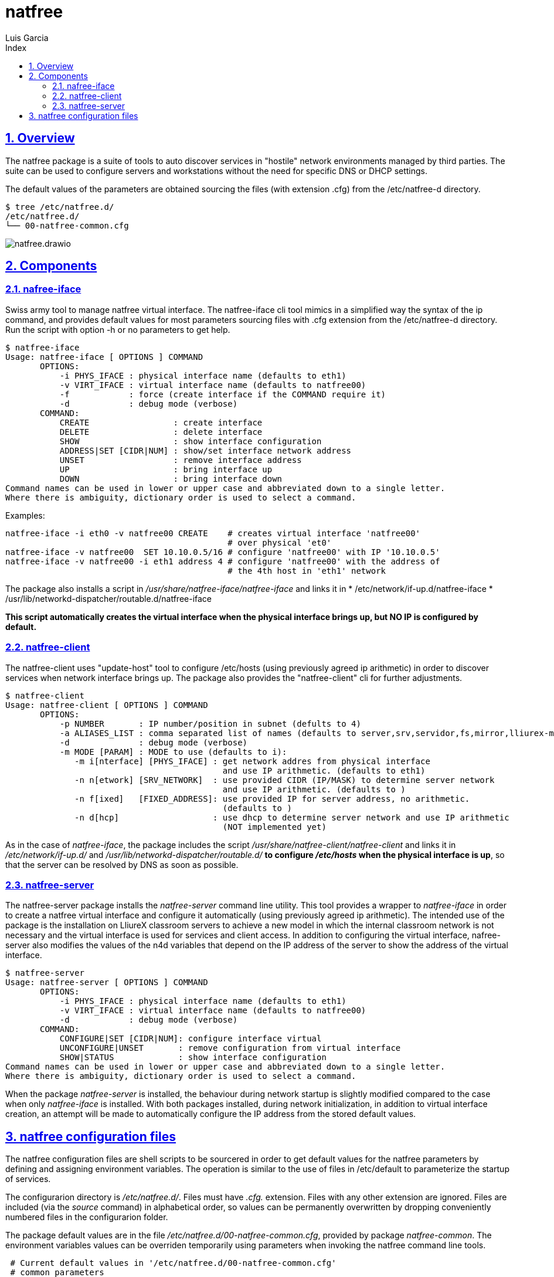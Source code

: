 = natfree
Luis Garcia
:compat-mode:
:toc:
:icons: font
:toc-title: Index
:toclevels: 3
:doctype: article
:experimental:
:icons: font
:sectanchors:
:sectlinks:
:sectnums:
:imagesdir: ./images

== Overview

The natfree package is a suite of tools to auto discover services in "hostile" network environments managed by third parties.
The suite can be used to configure servers and workstations without the need for specific DNS or DHCP settings.

The default values of the parameters are obtained sourcing the files (with extension .cfg) from the /etc/natfree-d directory.
[source]
$ tree /etc/natfree.d/
/etc/natfree.d/
└── 00-natfree-common.cfg


image::natfree.drawio.svg[]



== Components

=== nafree-iface
Swiss army tool to manage natfree virtual interface.  The natfree-iface cli tool mimics in a simplified way the syntax of the ip command, and provides default values for most parameters  sourcing files with .cfg extension from the /etc/natfree-d directory.
Run the script with option -h or no parameters to get help.

[source]
$ natfree-iface
Usage: natfree-iface [ OPTIONS ] COMMAND
       OPTIONS:
           -i PHYS_IFACE : physical interface name (defaults to eth1)
           -v VIRT_IFACE : virtual interface name (defaults to natfree00)
           -f            : force (create interface if the COMMAND require it)
           -d            : debug mode (verbose)
       COMMAND:
           CREATE                 : create interface
           DELETE                 : delete interface
           SHOW                   : show interface configuration
           ADDRESS|SET [CIDR|NUM] : show/set interface network address
           UNSET                  : remove interface address
           UP                     : bring interface up
           DOWN                   : bring interface down
Command names can be used in lower or upper case and abbreviated down to a single letter.
Where there is ambiguity, dictionary order is used to select a command.



Examples:
[source]
natfree-iface -i eth0 -v natfree00 CREATE    # creates virtual interface 'natfree00'
                                             # over physical 'et0'
natfree-iface -v natfree00  SET 10.10.0.5/16 # configure 'natfree00' with IP '10.10.0.5'
natfree-iface -v natfree00 -i eth1 address 4 # configure 'natfree00' with the address of
                                             # the 4th host in 'eth1' network

The package also installs a script in '/usr/share/natfree-iface/natfree-iface' and links it in
* /etc/network/if-up.d/natfree-iface
* /usr/lib/networkd-dispatcher/routable.d/natfree-iface

*This script automatically creates the virtual interface when the physical interface brings up, but NO IP is configured by default.*

=== natfree-client
The natfree-client uses "update-host" tool to configure /etc/hosts (using previously agreed ip arithmetic) in order to discover services when network interface brings up. The package also provides the "natfree-client" cli for further adjustments.

[source]
$ natfree-client
Usage: natfree-client [ OPTIONS ] COMMAND
       OPTIONS:
           -p NUMBER       : IP number/position in subnet (defults to 4)
           -a ALIASES_LIST : comma separated list of names (defaults to server,srv,servidor,fs,mirror,lliurex-mirror,cups,www,ntp,share,jclic-aula,lliurexlab,error,ipxboot,admin-center)
           -d              : debug mode (verbose)
           -m MODE [PARAM] : MODE to use (defaults to i):
              -m i[nterface] [PHYS_IFACE] : get network addres from physical interface
                                            and use IP arithmetic. (defaults to eth1)
              -n n[etwork] [SRV_NETWORK]  : use provided CIDR (IP/MASK) to determine server network
                                            and use IP arithmetic. (defaults to )
              -n f[ixed]   [FIXED_ADDRESS]: use provided IP for server address, no arithmetic.
                                            (defaults to )
              -n d[hcp]                   : use dhcp to determine server network and use IP arithmetic
                                            (NOT implemented yet)
 


As in the case of 'natfree-iface', the package includes the script '/usr/share/natfree-client/natfree-client' and links it in '/etc/network/if-up.d/' and '/usr/lib/networkd-dispatcher/routable.d/' *to configure '/etc/hosts' when the physical interface is up*, so that the server can be resolved by DNS as soon as possible.

=== natfree-server
The natfree-server package installs the 'natfree-server' command line utility. This tool provides a wrapper to 'natfree-iface' in order to create a natfree virtual interface and configure it automatically (using  previously agreed ip arithmetic). 
The intended use of the package is the installation on LliureX classroom servers to achieve a new model in which the internal classroom network is not necessary and the virtual interface is used for services and client access. 
In addition to configuring the virtual interface, nafree-server also modifies the values of the n4d variables that depend on the IP address of the server to show the address of the virtual interface.

[source]
$ natfree-server 
Usage: natfree-server [ OPTIONS ] COMMAND
       OPTIONS:
           -i PHYS_IFACE : physical interface name (defaults to eth1)
           -v VIRT_IFACE : virtual interface name (defaults to natfree00)
           -d            : debug mode (verbose)
       COMMAND:
           CONFIGURE|SET [CIDR|NUM]: configure interface virtual
           UNCONFIGURE|UNSET       : remove configuration from virtual interface
           SHOW|STATUS             : show interface configuration
Command names can be used in lower or upper case and abbreviated down to a single letter.
Where there is ambiguity, dictionary order is used to select a command.

When the package 'natfree-server' is installed, the behaviour during network startup is slightly modified compared to the case when only 'natfree-iface' is installed.
With both packages installed, during network initialization, in addition to virtual interface creation, an attempt will be made to automatically configure the IP address from the stored default values.

== natfree configuration files
The natfree configuration files are shell scripts to be sourcered in order to get default values for the natfree parameters by defining and assigning environment variables. The operation is similar to the use of files in /etc/default to parameterize the startup of services.

The configurarion directory is '/etc/natfree.d/'. Files must have '.cfg.' extension. Files with any other extension are ignored. Files are included (via the 'source' command) in alphabetical order, so values can be permanently overwritten by dropping conveniently numbered files in the configurarion folder.

The package default values are in the file '/etc/natfree.d/00-natfree-common.cfg', provided by package 'natfree-common'. The environment variables values can be overriden temporarily using parameters when invoking the natfree command line tools.

[source]
 # Current default values in '/etc/natfree.d/00-natfree-common.cfg'
 # common parameters
 #
 # IP position/number. Equivalent to '-p' in 'natfree-client'
 NF_DEF_IP_NUMBER=4
 # 
 # server specific
 NF_DEF_VIRT_IFACE="natfree00"
 NF_DEF_PHYS_IFACE="$(get_gw_iface)"
 # 
 # client specific:
 NF_DEF_SRV_ALIASES="server,srv,servidor,fs,mirror,lliurex-mirror,cups,www,ntp,share,jclic-aula,lliurexlab,error,ipxboot,admin-center"
 # 
 # client configuration mode. Equivalent to '-m interface'
 NF_DEF_MODE="interface"
 # 
 # interface to determinte network and apply arithmetic. Equivalent to '-i'
 NF_DEF_CLIENT_IFACE="$(get_gw_iface)"
 # 
 # set a server address. Equivalent to '-f'
 NF_DEF_SRV_ADDR=""
 # 
 # set a server network (IP/MASK). Equivalent to '-n'
 NF_DEF_SRV_NET=""

'Note:' *$(get_gw_iface)* allows to detect the interface associated to default route in network route table.

Examples:
[source]
 # '/etc/natfree.d/10-laptop-trolley-default.cfg' file
 # example of natfree additional configuration for
 # the first laptop trolley
 #
 # set the server network (IP/MASK)
 NF_DEF_SRV_NET="192.168.30.10/20"
 #
 # client configuration mode to use the supplied netwrok address
 NF_DEF_MODE="network"

 # '/etc/natfree.d/12-laptop-trolley-n2.cfg' file
 # example of additional configuration for
 # the second laptop trolley
 #
 # assuming that teacher's network is the same for trolley n.2
 # and file '/etc/natfree.d/10-laptop-trolley-default.cfg' is also installed,
 # just choose another position for the server within the network
 NF_DEF_IP_NUMBER=5

  

 
